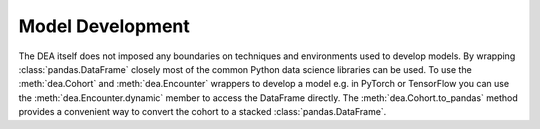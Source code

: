Model Development
=================

The DEA itself does not imposed any boundaries on techniques and environments used to develop models. By wrapping :class:`pandas.DataFrame` closely most of the common Python data science libraries can be used. To use the :meth:`dea.Cohort` and :meth:`dea.Encounter` wrappers to develop a model e.g. in PyTorch or TensorFlow you can use the :meth:`dea.Encounter.dynamic` member to access the DataFrame directly. The :meth:`dea.Cohort.to_pandas` method provides a convenient way to convert the cohort to a stacked :class:`pandas.DataFrame`.
